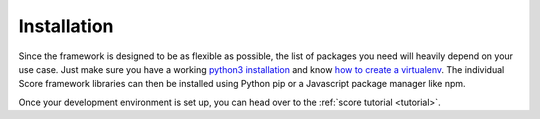 .. _installation:

************
Installation
************

Since the framework is designed to be as flexible as possible, the list of
packages you need will heavily depend on your use case. Just make sure you have
a working `python3 installation`_ and know `how to create a virtualenv`_. The individual Score framework libraries can then be installed using Python pip or a Javascript package manager like npm.

Once your development environment is set up, you can head over to the
:ref:`score tutorial <tutorial>`.

.. _python3 installation: https://www.google.at/search?q=install+python+3
.. _how to create a virtualenv: https://docs.python.org/3/tutorial/venv.html
